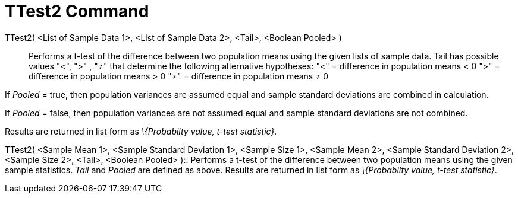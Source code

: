 = TTest2 Command
:page-en: commands/TTest2
ifdef::env-github[:imagesdir: /en/modules/ROOT/assets/images]

TTest2( <List of Sample Data 1>, <List of Sample Data 2>, <Tail>, <Boolean Pooled> )::
  Performs a t-test of the difference between two population means using the given lists of sample data. Tail has
  possible values "<", ">" , "≠" that determine the following alternative hypotheses:
  "<" = difference in population means < 0
  ">" = difference in population means > 0
  "≠" = difference in population means ≠ 0

If _Pooled_ = true, then population variances are assumed equal and sample standard deviations are combined in
calculation.

If _Pooled_ = false, then population variances are not assumed equal and sample standard deviations are not combined.

Results are returned in list form as _\{Probabilty value, t-test statistic}_.

TTest2( <Sample Mean 1>, <Sample Standard Deviation 1>, <Sample Size 1>, <Sample Mean 2>, <Sample Standard Deviation 2>,
<Sample Size 2>, <Tail>, <Boolean Pooled> )::
  Performs a t-test of the difference between two population means using the given sample statistics. _Tail_ and
  _Pooled_ are defined as above. Results are returned in list form as _\{Probabilty value, t-test statistic}_.
